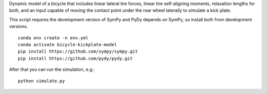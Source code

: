 Dynamic model of a bicycle that includes linear lateral tire forces, linear
tire self-aligning moments, relaxation lengths for both, and an input capable
of moving the contact point under the rear wheel laterally to simulate a
kick plate.

This script requires the development version of SymPy and PyDy depends on
SymPy, so install both from development versions.

::

   conda env create -n env.yml
   conda activate bicycle-kickplate-model
   pip install https://github.com/sympy/sympy.git
   pip install https://github.com/pydy/pydy.git

After that you can run the simulation, e.g.::

   python simulate.py
